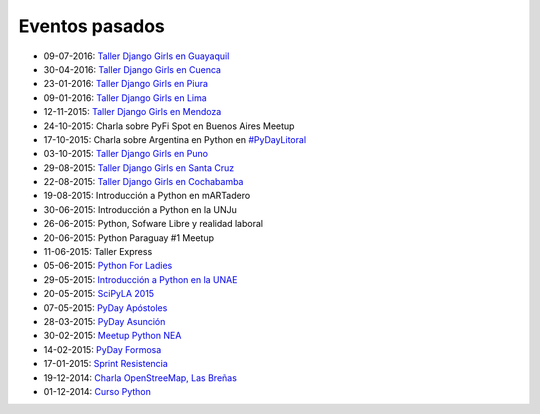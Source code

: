 .. title: Eventos pasados
.. slug: 
.. date: 2015-05-10 11:06:10 UTC-03:00
.. tags: draft
.. link: 
.. description: 
.. type: text

Eventos pasados
---------------

* 09-07-2016: `Taller Django Girls en Guayaquil
  <http://argentinaenpython.com/galeria/django-girls-guayaquil/>`_
* 30-04-2016: `Taller Django Girls en Cuenca
  <http://argentinaenpython.com/galeria/django-girls-cuenca/>`_
* 23-01-2016: `Taller Django Girls en Piura
  <http://argentinaenpython.com/galeria/django-girls-piura/>`_
* 09-01-2016: `Taller Django Girls en Lima
  <http://argentinaenpython.com/galeria/django-girls-lima/>`_
* 12-11-2015: `Taller Django Girls en Mendoza
  <http://argentinaenpython.com/galeria/django-girls-mendoza/>`_
* 24-10-2015: Charla sobre PyFi Spot en Buenos Aires Meetup
* 17-10-2015: Charla sobre Argentina en Python en `#PyDayLitoral <http://pyday.lugli.org.ar/>`_
* 03-10-2015: `Taller Django Girls en Puno <http://argentinaenpython.com/galeria/django-girls-puno/>`_
* 29-08-2015: `Taller Django Girls en Santa Cruz <http://argentinaenpython.com/galeria/django-girls-santacruz/>`_
* 22-08-2015: `Taller Django Girls en Cochabamba
  <http://elblogdehumitos.com.ar/posts/django-girls-tecnologia-python-mujeres/>`_
* 19-08-2015: Introducción a Python en mARTadero
* 30-06-2015: Introducción a Python en la UNJu
* 26-06-2015: Python, Sofware Libre y realidad laboral
* 20-06-2015: Python Paraguay #1 Meetup
* 11-06-2015: Taller Express
* 05-06-2015: `Python For Ladies <http://elblogdehumitos.com.ar/posts/python-for-ladies/>`_
* 29-05-2015: `Introducción a Python en la UNAE
  <http://elblogdehumitos.com.ar/posts/introduccion-a-python-en-la-unae/>`_
* 20-05-2015: `SciPyLA 2015
  <http://elblogdehumitos.com.ar/posts/scipyla-2015/>`_
* 07-05-2015: `PyDay Apóstoles
  <http://elblogdehumitos.com.ar/posts/pydayapostoles-cambiando-el-futuro/>`_
* 28-03-2015: `PyDay Asunción
  <http://elblogdehumitos.com.ar/posts/pydayasuncion-un-exito-arrollador/>`_
* 30-02-2015: `Meetup Python NEA <http://www.meetup.com/Python-NEA/events/219942458/>`_
* 14-02-2015: `PyDay Formosa
  <http://elblogdehumitos.com.ar/posts/pyday-formosa/>`_
* 17-01-2015: `Sprint Resistencia
  <http://elblogdehumitos.com.ar/posts/primer-sprint-de-python-en-resistencia-chaco/>`_
* 19-12-2014: `Charla OpenStreeMap, Las Breñas
  <http://elblogdehumitos.com.ar/posts/charla-abierta-de-openstreetmap-en-las-brenas/>`_
* 01-12-2014: `Curso Python
  <http://elblogdehumitos.com.ar/posts/curso-de-python-en-parana/>`_

